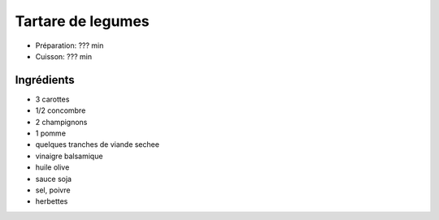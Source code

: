 .. index:: Tartare; ...de legumes

.. index:: Carotte; Tartare de legumes
.. index:: Concombre; Tartare de legumes
.. index:: Champignon; Tartare de legumes
.. index:: Pomme; Tartare de legumes
.. index:: Viande séchée; Tartare de legumes

.. _cuisine_tartare_de_legumes:

Tartare de legumes
##################

* Préparation: ??? min
* Cuisson: ??? min


Ingrédients
===========

* 3 carottes
* 1/2 concombre
* 2 champignons
* 1 pomme
* quelques tranches de viande sechee
* vinaigre balsamique
* huile olive
* sauce soja
* sel, poivre
* herbettes

